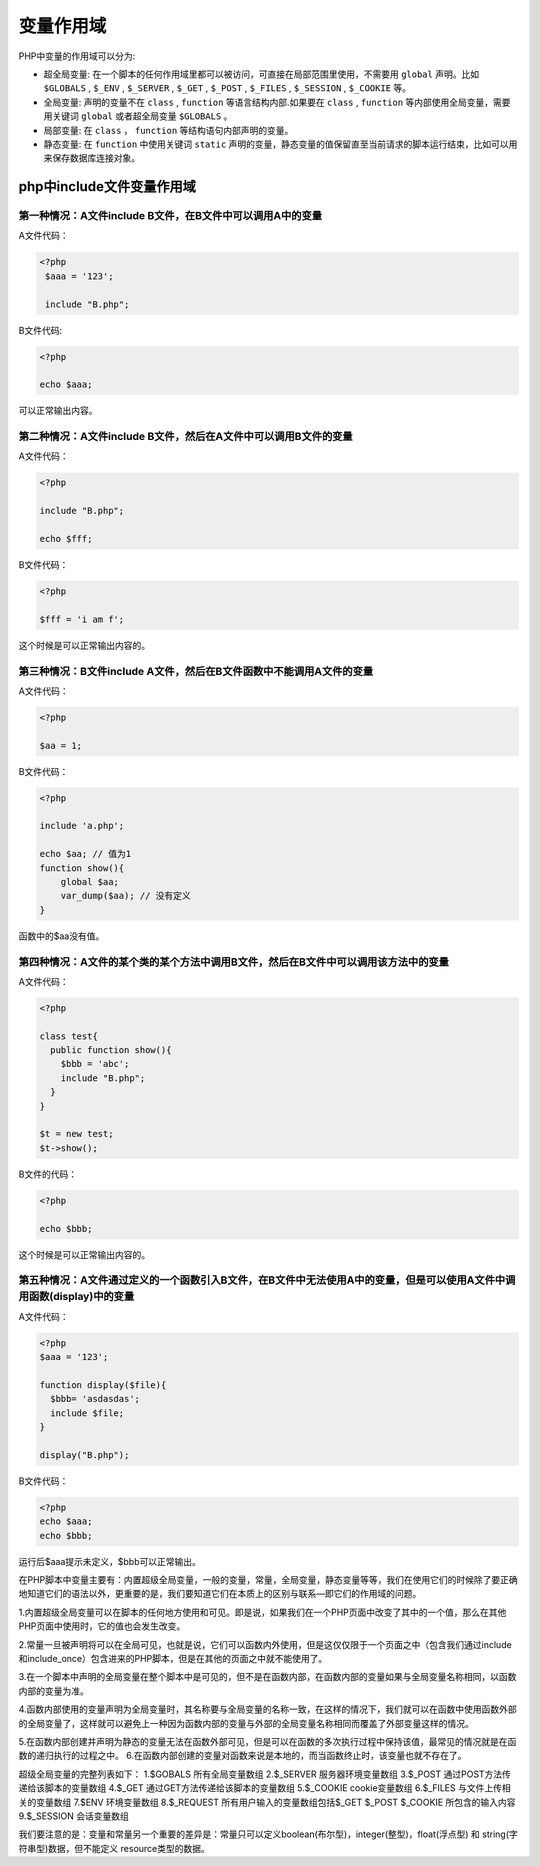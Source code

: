 *****
变量作用域
*****

PHP中变量的作用域可以分为:

- 超全局变量: 在一个脚本的任何作用域里都可以被访问，可直接在局部范围里使用，不需要用 ``global`` 声明。比如 ``$GLOBALS`` , ``$_ENV`` , ``$_SERVER`` , ``$_GET`` , ``$_POST`` , ``$_FILES`` , ``$_SESSION`` , ``$_COOKIE`` 等。
- 全局变量: 声明的变量不在 ``class`` , ``function`` 等语言结构内部.如果要在 ``class`` , ``function`` 等内部使用全局变量，需要用关键词 ``global`` 或者超全局变量 ``$GLOBALS`` 。
- 局部变量: 在 ``class`` ， ``function`` 等结构语句内部声明的变量。
- 静态变量: 在 ``function`` 中使用关键词 ``static`` 声明的变量，静态变量的值保留直至当前请求的脚本运行结束，比如可以用来保存数据库连接对象。

php中include文件变量作用域
=========================

第一种情况：A文件include B文件，在B文件中可以调用A中的变量
-------------------------------------------------------

A文件代码：

.. code-block:: php

	<?php
	 $aaa = '123';
	 
	 include "B.php";

B文件代码:

.. code-block:: php

	<?php

	echo $aaa;

可以正常输出内容。

第二种情况：A文件include B文件，然后在A文件中可以调用B文件的变量
------------------------------------------------------------

A文件代码：

.. code-block:: php

	<?php

	include "B.php";

	echo $fff;

B文件代码：

.. code-block:: php

	<?php

	$fff = 'i am f';

这个时候是可以正常输出内容的。

第三种情况：B文件include A文件，然后在B文件函数中不能调用A文件的变量
---------------------------------------------------------------

A文件代码：

.. code-block:: php

	<?php

	$aa = 1;

B文件代码：

.. code-block:: php

	<?php

	include 'a.php';

	echo $aa; // 值为1
	function show(){
	    global $aa;
	    var_dump($aa); // 没有定义
	}

函数中的$aa没有值。

第四种情况：A文件的某个类的某个方法中调用B文件，然后在B文件中可以调用该方法中的变量
----------------------------------------------------------------------------

A文件代码：

.. code-block:: php

	<?php

	class test{
	  public function show(){
	    $bbb = 'abc';
	    include "B.php";
	  }
	}

	$t = new test;
	$t->show();

B文件的代码：

.. code-block:: php

	<?php

	echo $bbb;

这个时候是可以正常输出内容的。

第五种情况：A文件通过定义的一个函数引入B文件，在B文件中无法使用A中的变量，但是可以使用A文件中调用函数(display)中的变量
-------------------------------------------------------------------------------------------------------------

A文件代码：

.. code-block:: php

	<?php
	$aaa = '123';

	function display($file){
	  $bbb= 'asdasdas';
	  include $file;
	}

	display("B.php");

B文件代码：

.. code-block:: php

	<?php
	echo $aaa;
	echo $bbb;

运行后$aaa提示未定义，$bbb可以正常输出。


在PHP脚本中变量主要有：内置超级全局变量，一般的变量，常量，全局变量，静态变量等等，我们在使用它们的时候除了要正确地知道它们的语法以外，更重要的是，我们要知道它们在本质上的区别与联系—即它们的作用域的问题。

1.内置超级全局变量可以在脚本的任何地方使用和可见。即是说，如果我们在一个PHP页面中改变了其中的一个值，那么在其他PHP页面中使用时，它的值也会发生改变。

2.常量一旦被声明将可以在全局可见，也就是说，它们可以函数内外使用，但是这仅仅限于一个页面之中（包含我们通过include和include_once）包含进来的PHP脚本，但是在其他的页面之中就不能使用了。

3.在一个脚本中声明的全局变量在整个脚本中是可见的，但不是在函数内部，在函数内部的变量如果与全局变量名称相同，以函数内部的变量为准。

4.函数内部使用的变量声明为全局变量时，其名称要与全局变量的名称一致，在这样的情况下，我们就可以在函数中使用函数外部的全局变量了，这样就可以避免上一种因为函数内部的变量与外部的全局变量名称相同而覆盖了外部变量这样的情况。

5.在函数内部创建并声明为静态的变量无法在函数外部可见，但是可以在函数的多次执行过程中保持该值，最常见的情况就是在函数的递归执行的过程之中。
6.在函数内部创建的变量对函数来说是本地的，而当函数终止时，该变量也就不存在了。

超级全局变量的完整列表如下：
1.$GOBALS  所有全局变量数组
2.$_SERVER  服务器环境变量数组
3.$_POST  通过POST方法传递给该脚本的变量数组
4.$_GET  通过GET方法传递给该脚本的变量数组
5.$_COOKIE  cookie变量数组
6.$_FILES  与文件上传相关的变量数组
7.$ENV 环境变量数组
8.$_REQUEST 所有用户输入的变量数组包括$_GET $_POST $_COOKIE 所包含的输入内容
9.$_SESSION  会话变量数组

我们要注意的是：变量和常量另一个重要的差异是：常量只可以定义boolean(布尔型)，integer(整型)，float(浮点型) 和 string(字符串型)数据，但不能定义 resource类型的数据。



